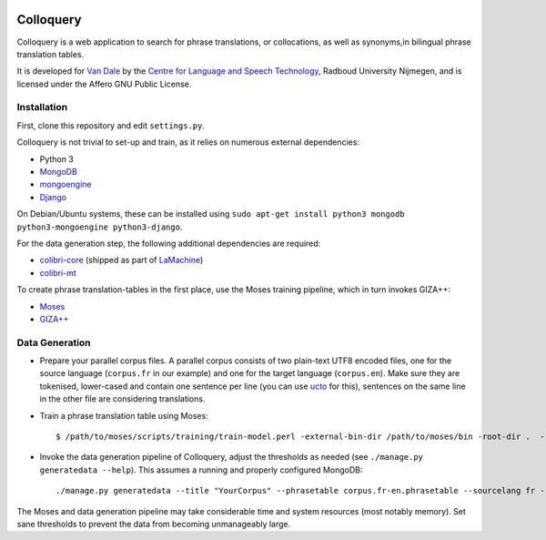 .. image:: http://applejack.science.ru.nl/lamabadge.php/colloquery
   :target: http://applejack.science.ru.nl/languagemachines/

.. image:: https://www.repostatus.org/badges/latest/inactive.svg
   :alt: Project Status: Inactive – The project has reached a stable, usable state but is no longer being actively developed; support/maintenance will be provided as time allows.
   :target: https://www.repostatus.org/#inactive

Colloquery
============

Colloquery is a web application to search for phrase translations, or
collocations, as well as synonyms,in bilingual phrase translation tables.

It is developed for `Van Dale <http://vandale.nl>`_ by the `Centre for Language
and Speech Technology <http://www.ru.nl/clst>`_, Radboud University Nijmegen, and is licensed under the
Affero GNU Public License.

.. image:: https://raw.github.com/proycon/colloquery/master/screenshot.jpg
    :alt: Colloquery screenshot
    :align: center

Installation
--------------

First, clone this repository and edit ``settings.py``.

Colloquery is not trivial to set-up and train, as it relies on numerous
external dependencies:

* Python 3
* `MongoDB <https://mongodb.com>`_
* `mongoengine <http://mongoengine.org>`_
* `Django <https://djangoproject.com>`_

On Debian/Ubuntu systems, these can be installed using ``sudo apt-get install
python3 mongodb python3-mongoengine python3-django``.

For the data generation step, the following additional dependencies are required:

* `colibri-core <https://proycon.github.io/colibri-core>`_ (shipped as part of
  `LaMachine <https://proycon.github.io/LaMachine>`_)
* `colibri-mt <https://github.com/proycon/colibri-mt>`_

To create phrase translation-tables in the first place, use the Moses training
pipeline, which in turn invokes GIZA++:

* `Moses <http://statmt.org/moses/>`_
* `GIZA++ <https://github.com/moses-smt/giza-pp>`_

Data Generation
--------------------

* Prepare your parallel corpus files. A parallel corpus consists of two plain-text UTF8 encoded
  files, one for the source language (``corpus.fr`` in our example) and one for the target
  language (``corpus.en``).  Make sure they are tokenised, lower-cased and
  contain one sentence per line (you can use `ucto
  <https://languagemachines.github.io/ucto>`_ for this), sentences on the same line in the other file
  are considering translations.
* Train a phrase translation table using Moses::

  $ /path/to/moses/scripts/training/train-model.perl -external-bin-dir /path/to/moses/bin -root-dir .  --parallel --corpus corpus --f fr --e en  --first-step 1 --last-step 8

* Invoke the data generation pipeline of Colloquery, adjust the thresholds as
  needed (see ``./manage.py generatedata --help``). This assumes a running
  and properly configured MongoDB::

  ./manage.py generatedata --title "YourCorpus" --phrasetable corpus.fr-en.phrasetable --sourcelang fr --targetlang en --targetcorpus corpus.fr --sourcecorpus corpus.en --pst 0.2 --pts 0.2 --divergencethreshold 0.1 --freqthreshold 4

The Moses and data generation pipeline may take considerable time and system
resources (most notably memory). Set sane thresholds to prevent the data from
becoming unmanageably large.


